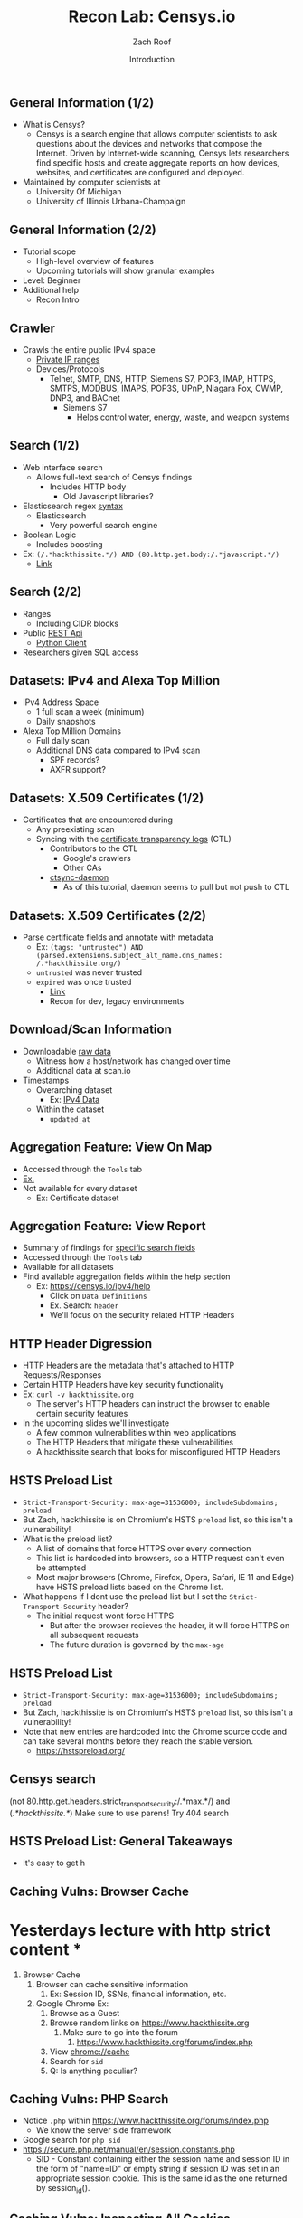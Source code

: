 #+TITLE: Recon Lab: Censys.io
#+DATE: Introduction
#+AUTHOR: Zach Roof
#+OPTIONS: num:nil toc:nil
#+OPTIONS: reveal_center:nil reveal_control:t width:100% height:100%
#+OPTIONS: reveal_history:nil reveal_keyboard:t reveal_overview:t
#+OPTIONS: reveal_slide_number:"c"
#+OPTIONS: reveal_title_slide:"<h2>%t</h2><h3>%d<h3>"
#+OPTIONS: reveal_progress:t reveal_rolling_links:nil reveal_single_file:nil
#+REVEAL_HLEVEL: 1
#+REVEAL_MARGIN: 0
#+REVEAL_MIN_SCALE: 1
#+REVEAL_MAX_SCALE: 1
#+REVEAL_ROOT: file:///Users/zachroof/repos/sts-reveal.js
#+REVEAL_TRANS: default
#+REVEAL_SPEED: default
#+REVEAL_THEME: laravel
#+REVEAL_PLUGINS: notes
#+REVEAL_EXTRA_CSS: file:///Users/zachroof/repos/weekly-sts-in-prog/local.css
# TODO FT:Security-Controls, nmap
** General Information (1/2)
# *** Title:
# Recon. Lab - Censys.io - Intro.

# *** Desc.
# Lets learn about Censys.io, a brilliant internet wide scanner with an extremely powerful search engine.  Take your recon to the next level!

# From a high-level, in this tutorial we investigate:
# 1) The Censys internet crawler
# 2) The search functionalities

# Series Notes: https://github.com/zachroof/sts-tutorials/blob/master/cyber-kill-chain-recon-lab-censys-intro-1.org

# Limit of Liability/Disclaimer of Warranty: The information in this site is distributed on an “As Is” basis, without warranty. While every precaution has been taken in the preparation of this work, the author shall NOT have any liability to any person or entity with respect to any loss or damage caused or alleged to be caused directly or indirectly by the information contained in it.

# *** Keywords:
# cybersecurity, ethical hacking, infosec, information security, hacking, securing the stack, sts, censys.io, reconnaissance

#+ATTR_REVEAL: :frag (appear)
- What is Censys?
  - Censys is a search engine that allows computer scientists to ask questions
    about the devices and networks that compose the Internet. Driven by
    Internet-wide scanning, Censys lets researchers find specific hosts and
    create aggregate reports on how devices, websites, and certificates are
    configured and deployed.
- Maintained by computer scientists at
  - University Of Michigan
  - University of Illinois Urbana-Champaign

** General Information (2/2)
#+ATTR_REVEAL: :frag (appear)
- Tutorial scope
  - High-level overview of features
  - Upcoming tutorials will show granular examples
- Level: Beginner
- Additional help
  + Recon Intro

** Crawler
#+ATTR_REVEAL: :frag (appear)
+ Crawls the entire public IPv4 space
  + [[https://en.wikipedia.org/wiki/Private_network][Private IP ranges]]
  + Devices/Protocols
    - Telnet, SMTP, DNS, HTTP, Siemens S7, POP3, IMAP, HTTPS, SMTPS, MODBUS,
      IMAPS, POP3S, UPnP, Niagara Fox, CWMP, DNP3, and BACnet
      + Siemens S7
        - Helps control water, energy, waste, and weapon systems

** Search (1/2)
# *** Title:
#  Recon. Lab - Censys.io - Intro. (Part 2)

# *** Keywords:
# cybersecurity, ethical hacking, infosec, information security, hacking, securing the stack, sts, censys.io, reconnaissance

# *** Desc.
# Lets learn about Censys.io, a brilliant internet wide scanner with an extremely powerful search engine.  Take your recon to the next level!

# From a high-level, in this tutorial we investigate:
# 1) Censys' search functionalities

# Series Notes: https://github.com/zachroof/sts-tutorials/blob/master/cyber-kill-chain-recon-lab-censys-intro-1.org

# Limit of Liability/Disclaimer of Warranty: The information in this site is distributed on an “As Is” basis, without warranty. While every precaution has been taken in the preparation of this work, the author shall NOT have any liability to any person or entity with respect to any loss or damage caused or alleged to be caused directly or indirectly by the information contained in it.
#+ATTR_REVEAL: :frag (appear)
- Web interface search
  - Allows full-text search of Censys findings
    - Includes HTTP body
      - Old Javascript libraries?
- Elasticsearch regex [[https://www.elastic.co/guide/en/elasticsearch/reference/current/query-dsl-regexp-query.html#regexp-syntax][syntax]]
  - Elasticsearch
    - Very powerful search engine
- Boolean Logic
  - Includes boosting
- Ex: ~(/.*hackthissite.*/) AND (80.http.get.body:/.*javascript.*/)~
  - [[https://censys.io/ipv4?q=%2528%252F.*hackthissite.*%252F%2529+AND+%252880.http.get.body%253A%252F.*javascript.*%252F%2529][Link]]

** Search (2/2)
#+ATTR_REVEAL: :frag (appear)
- Ranges
  - Including CIDR blocks
- Public [[https://censys.io/api][REST Api]]
  - [[https://github.com/censys/censys-python][Python Client]]
- Researchers given SQL access

** Datasets: IPv4 and Alexa Top Million
# ***  Title:
# Recon. Lab - Censys.io - Intro. (Part 3)

# *** Desc.
# Lets learn about Censys.io, a brilliant internet wide scanner with an extremely powerful search engine.  Take your recon to the next level!

# From a high-level, in this tutorial we investigate:
# 1) Censys' datasets: IPv4, Alexa Top Million, X.509 Certificates

# Series Notes: https://github.com/zachroof/sts-tutorials/blob/master/cyber-kill-chain-recon-lab-censys-intro-1.org

# Limit of Liability/Disclaimer of Warranty: The information in this site is distributed on an “As Is” basis, without warranty. While every precaution has been taken in the preparation of this work, the author shall NOT have any liability to any person or entity with respect to any loss or damage caused or alleged to be caused directly or indirectly by the information contained in it.

# *** Keywords:
# cybersecurity, ethical hacking, infosec, information security, hacking,
# securing the stack, sts, censys.io, reconnaissance, IPv4, Alexa Top Million,
# X.509, Certificate

#+ATTR_REVEAL: :frag (appear)
+ IPv4 Address Space
  - 1 full scan a week (minimum)
  - Daily snapshots
+ Alexa Top Million Domains
  - Full daily scan
  - Additional DNS data compared to IPv4 scan
    - SPF records?
    - AXFR support?

** Datasets: X.509 Certificates (1/2)
#+ATTR_REVEAL: :frag (appear)
- Certificates that are encountered during
  - Any preexisting scan
  - Syncing with the [[https://www.certificate-transparency.org][certificate transparency logs]] (CTL)
    - Contributors to the CTL
      - Google's crawlers
      - Other CAs
    - [[https://github.com/censys/ctsync-daemon][ctsync-daemon]]
      - As of this tutorial, daemon seems to pull but not push to CTL

** Datasets: X.509 Certificates (2/2)
#+BEGIN_SRC sh :results silent :exports none :noweb yes
  export YOUTUBE_BASE=/Users/zachroof/repos/youtube-upload
  mkdir -p ${YOUTUBE_BASE}/current
  mkdir -p ${YOUTUBE_BASE}/old

  $(youtube-upload \
      --title="Recon. Lab - Censys.io - Intro. (Part 5)" \
      --description="Lets learn about Censys.io, a brilliant internet wide scanner with an extremely powerful search engine.  Take your recon to the next level!
  (Click SHOW MORE for more information...)
  From a high-level, in this tutorial we investigate:
  1) Censys' download/aggregation functionality

  Series Notes: https://github.com/zachroof/sts-tutorials/blob/master/cyber-kill-chain-recon-lab-censys-intro-1.org

  Limit of Liability/Disclaimer of Warranty: The information in this site is distributed on an “As Is” basis, without warranty. While every precaution has been taken in the preparation of this work, the author shall NOT have any liability to any person or entity with respect to any loss or damage caused or alleged to be caused directly or indirectly by the information contained in it." \
      --category="Science & Technology" \
      --tags="cybersecurity, ethical hacking, infosec, information security, hacking, securing the stack, sts, censys.io, reconnaissance" \
      --default-language="en" \
      --default-audio-language="en" \
      --credentials-file=${YOUTUBE_BASE}/my_credentials.json \
      --client-secrets=${YOUTUBE_BASE}/client_secrets.json \
      --playlist "Recon. Lab: Censys.io" \
      ${YOUTUBE_BASE}/current/current.mov && \
   mv ${YOUTUBE_BASE}/current/current.mov ${YOUTUBE_BASE}/old/${RANDOM}.mov) &
#+END_SRC

#+ATTR_REVEAL: :frag (appear)
- Parse certificate fields and annotate with metadata
  + Ex: ~(tags: "untrusted") AND (parsed.extensions.subject_alt_name.dns_names: /.*hackthissite.org/)~
  + ~untrusted~ was never trusted
  + ~expired~ was once trusted
    + [[https://censys.io/certificates?q=(tags:%2520%2522untrusted%2522)%2520AND%2520(parsed.extensions.subject_alt_name.dns_names:%2520/.*hackthissite.org/)][Link]]
    + Recon for dev, legacy environments

** Download/Scan Information
#+ATTR_REVEAL: :frag (appear)
# TODO See if this is available for all datasets
- Downloadable [[https://censys.io/data][raw data]]
  - Witness how a host/network has changed over time
  - Additional data at scan.io
- Timestamps
  + Overarching dataset
    - Ex: [[https://censys.io/data/80-http-get-full_ipv4/historical][IPv4 Data]]
  + Within the dataset
    - ~updated_at~

** Aggregation Feature: View On Map
#+ATTR_REVEAL: :frag (appear)
+ Accessed through the ~Tools~ tab
+ [[https://censys.io/ipv4/map?q=/.*hackthissite.*/][Ex.]]
+ Not available for every dataset
  + Ex: Certificate dataset


** Aggregation Feature: View Report
#+BEGIN_SRC sh :results silent :exports none :noweb yes
  export YOUTUBE_BASE=/Users/zachroof/repos/youtube-upload
  mkdir -p ${YOUTUBE_BASE}/current
  mkdir -p ${YOUTUBE_BASE}/old

  $(youtube-upload \
      --title="Recon. Lab - Censys.io - Intro. (Part 6)" \
      --description="Lets learn about Censys.io, a brilliant internet wide scanner with an extremely powerful search engine.  Take your recon to the next level!
  (Click SHOW MORE for more information...)
  From a high-level, in this tutorial we investigate:
  1) A live demo on how HTTP Headers can be misconfigured
  2) How HTTP Headers work, specifically HTTP Strict Transport Layer Security (HSTS)
  3) Censys' Reporting Functionality

  Series Notes: https://github.com/zachroof/sts-tutorials/blob/master/cyber-kill-chain-recon-lab-censys-intro-1.org

  Limit of Liability/Disclaimer of Warranty: The information in this site is distributed on an “As Is” basis, without warranty. While every precaution has been taken in the preparation of this work, the author shall NOT have any liability to any person or entity with respect to any loss or damage caused or alleged to be caused directly or indirectly by the information contained in it." \
      --category="Science & Technology" \
      --tags="cybersecurity, ethical hacking, infosec, information security, hacking, securing the stack, sts, censys.io, reconnaissance, hack this site, HTTP Headers, HTTP Strict Transport Layer Security, HSTS" \
      --default-language="en" \
      --default-audio-language="en" \
      --credentials-file=${YOUTUBE_BASE}/my_credentials.json \
      --client-secrets=${YOUTUBE_BASE}/client_secrets.json \
      --playlist "Recon. Lab: Censys.io" \
      ${YOUTUBE_BASE}/current/current.mov && \
   mv ${YOUTUBE_BASE}/current/current.mov ${YOUTUBE_BASE}/old/${RANDOM}.mov) &
#+END_SRC
+ Summary of findings for [[https://censys.io/ipv4/report?q=%252F.%252Ahackthissite.%252A%252F][specific search fields]]
+ Accessed through the ~Tools~ tab
+ Available for all datasets
+ Find available aggregation fields within the help section
  + Ex: https://censys.io/ipv4/help
    + Click on ~Data Definitions~
    + Ex. Search: ~header~
    + We'll focus on the security related HTTP Headers

** HTTP Header Digression
+ HTTP Headers are the metadata that's attached to HTTP Requests/Responses
+ Certain HTTP Headers have key security functionality
+ Ex: ~curl -v hackthissite.org~
  + The server's HTTP headers can instruct the browser to enable certain
    security features
+ In the upcoming slides we'll investigate
  + A few common vulnerabilities within web applications
  + The HTTP Headers that mitigate these vulnerabilities
  + A hackthissite search that looks for misconfigured HTTP Headers

** HSTS Preload List
+ ~Strict-Transport-Security: max-age=31536000; includeSubdomains; preload~
+ But Zach, hackthissite is on Chromium's HSTS ~preload~ list, so this isn't a vulnerability!
+ What is the preload list?
  + A list of domains that force HTTPS over every connection
  + This list is hardcoded into browsers, so a HTTP request can't even be attempted
  + Most major browsers (Chrome, Firefox, Opera, Safari, IE 11 and Edge) have HSTS preload lists based on the Chrome list.
+ What happens if I dont use the preload list but I set the ~Strict-Transport-Security~ header?
  + The initial request wont force HTTPS
    + But after the browser recieves the header, it will force HTTPS on all subsequent requests
    + The future duration is governed by the ~max-age~

** HSTS Preload List
+ ~Strict-Transport-Security: max-age=31536000; includeSubdomains; preload~
+ But Zach, hackthissite is on Chromium's HSTS ~preload~ list, so this isn't a vulnerability!
+ Note that new entries are hardcoded into the Chrome source code and can take
  several months before they reach the stable version.
  + https://hstspreload.org/
** Censys search
(not 80.http.get.headers.strict_transport_security:/.*max.*/) and
(/.*hackthissite.*/)
Make sure to use parens!
Try 404 search

** HSTS Preload List: General Takeaways
+ It's easy to get h

** Caching Vulns: Browser Cache
* Yesterdays lecture with http strict content *
1. Browser Cache
   1. Browser can cache sensitive information
      1. Ex: Session ID, SSNs, financial information, etc.
   2. Google Chrome Ex:
      1. Browse as a Guest
      2. Browse random links on [[https://www.hackthissite.org]]
         1. Make sure to go into the forum
            1. [[https://www.hackthissite.org/forums/index.php]]
      3. View [[chrome://cache][chrome://cache]]
      4. Search for ~sid~
      5. Q: Is anything peculiar?
** Caching Vulns: PHP Search
+ Notice ~.php~ within https://www.hackthissite.org/forums/index.php
  + We know the server side framework
+ Google search for ~php sid~
+ https://secure.php.net/manual/en/session.constants.php
  + SID - Constant containing either the session name and session ID in the form
    of "name=ID" or empty string if session ID was set in an appropriate session
    cookie. This is the same id as the one returned by session_id().

** Caching Vulns: Inspecting All Cookies
+ How does ~sid~ fit into the general cookie structure?
+ Ex:
  + Navigate to hackthissite.org
  + Open up Chrome Dev Tools
  + Open the ~Cookie~ tab
  + Q: Initial observations?
    + ~phpbb3_28pla_sid~ correlates to the ~sid~
    + On the surface, it appears that we have two session cookies!
      + ~PHPSESSID~
    + Q: What could this mean?
** Caching Vulns:
1) One auth session, One tracking session
2) One can be a decoy
2) Broken implementation
One session for one part of the site.. one session for another
Look at php docs, looks like it will use url param if cookie isnt available
which cookie is being used? remove phpsessid and reauth
remove url param and try to reauth.... remove url param, try to reauth with
changed cookie... cant do it.  We know the order of presidence and that this
cookie is what's being leveraged relative to php docs.  We could then read more
into whatever PHP functionality is tied to this order of presidence


Remove query string param and then remove php cookie.  Php cookie doesn't look
like it's being leveraged

Go into cookie tab, why does PHP have all of the flags that other cookie has?
Thats a tell

Auth via chrome into forum and delete all cookies and refresh
Change url param back and forth, notice it logs in and logs out
Try in firefox.. it doesn't work!
What does this mean?
curl
'https://www.hackthissite.org/forums/index.php?sid=2eb509c64b11b07fe3655e7806ebdc9f'
-H 'User-Agent: Mozilla/5.0 (Macintosh; Intel Mac OS X 10_12_6)
AppleWebKit/537.36 (KHTML, like Gecko) Chrome/61.0.3163.100 Safari/537.36'
--compressed | grep logout

forum links are readily shared, if you are on a shared computer, or you can
brute force the user agent string... you have the keys to someone's account

But what about trying to auth into regular site with this cookie?  Not the
forum?
Try via URL param and via cookie.  Is the session being invalidated?
Delete all cookies and notice PHP session id is the only logic

Notice that cookie doesn't have a HTTP only, thus an XSS risk (pivot into XSS headers)
** Caching Vulns: Inspecting All Cookies
+ Q: W


   3. Ex:
2. Mitigations: Aforementioned headers
3. "Back" button
   + Ex Sequence
     1. Entering Sensitive Data
     2. Logging Out
     3. Clicking "Back"
     4. Witnessing sensitive data
   + Mitigations
     + Aforementioned headers
     + Leveraging HTTPS
4. Headers used in mitigation
   + ~80.http.get.headers.cache_control~
   + ~80.http.get.headers.pragma~
   + ~80.http.get.headers.expires~
5. Note the complexity
   + In general, different browsers leverage different headers in different ways
   + It's very difficult to get this right
6. Injection Vulnerabilities
   * Headers involved
     * ~80.http.get.headers.content_security_policy~
     * ~80.http.get.headers.x_xss_protection~
   * Cross Site Scripting (XSS)
     * https://www.yourBANK.com/promo_offer?source=fd&q=intro_offer&transfer=<script>EVIL_CODE()</script>
     * You click on the link because you only see the ~promo_offer~
   * ~80.http.get.headers.x_content_type_options~
   * ~80.http.get.headers.x_frame_options~
7. ~80.http.get.headers.x_powered_by
   +
   + ~80.http.get.status_code

   + ~80.http.get.headers.server~
   + ~80.http.get.headers.set_cookie~
   + ~80.http.get.headers.set_cookie~
     + Fingerprint systems through cookies
       + Ex: PHP
+ TODO: Need to loop all caching (and other header vulns) back to a censys search
